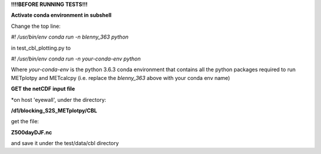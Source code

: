 **!!!!BEFORE RUNNING TESTS!!!**

**Activate conda environment in subshell**


Change the top line:

*#! /usr/bin/env conda run -n blenny_363 python*

in test_cbl_plotting.py to

*#! /usr/bin/env conda run -n your-conda-env python*

Where *your-conda-env* is the python 3.6.3 conda environment
that contains all the python packages required to run
METplotpy and METcalcpy (i.e. replace the *blenny_363*
above with your conda env name)


**GET the netCDF input file**

*on host 'eyewall', under the directory:

**/d1/blocking_S2S_METplotpy/CBL**

get the file:

**Z500dayDJF.nc**

and save it under the test/data/cbl directory
